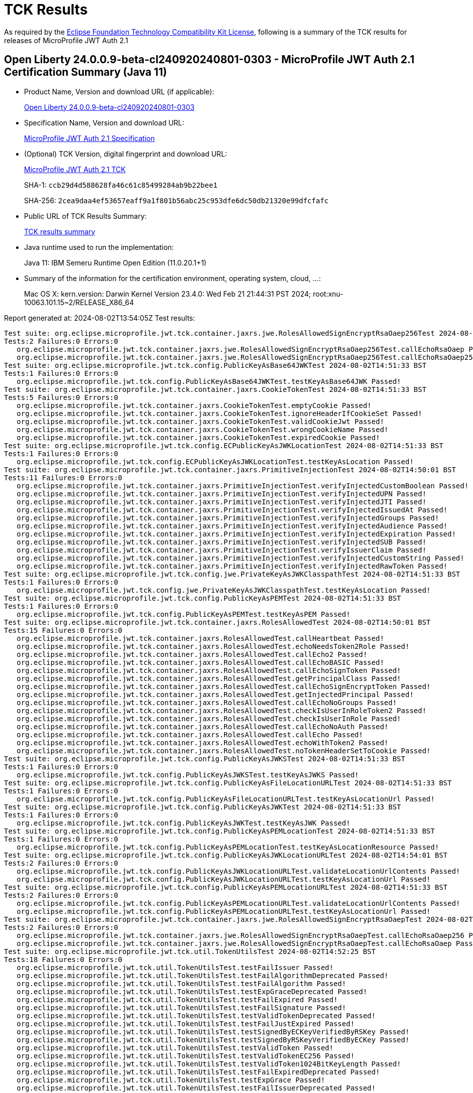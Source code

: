 :page-layout: certification 
= TCK Results

As required by the https://www.eclipse.org/legal/tck.php[Eclipse Foundation Technology Compatibility Kit License], following is a summary of the TCK results for releases of MicroProfile JWT Auth 2.1

== Open Liberty 24.0.0.9-beta-cl240920240801-0303 - MicroProfile JWT Auth 2.1 Certification Summary (Java 11)

* Product Name, Version and download URL (if applicable):
+
https://public.dhe.ibm.com/ibmdl/export/pub/software/openliberty/runtime/tck/2024-08-01_0303/openliberty-24.0.0.9-beta-cl240920240801-0303.zip[Open Liberty 24.0.0.9-beta-cl240920240801-0303]

* Specification Name, Version and download URL:
+
https://github.com/eclipse/microprofile-jwt-auth/tree/2.1[MicroProfile JWT Auth 2.1 Specification]

* (Optional) TCK Version, digital fingerprint and download URL:
+
https://repo1.maven.org/maven2/org/eclipse/microprofile/jwt-auth/microprofile-jwt-auth-tck/2.1/microprofile-jwt-auth-tck-2.1.jar[MicroProfile JWT Auth 2.1 TCK]
+
SHA-1: `ccb29d4d588628fa46c61c85499284ab9b22bee1`
+
SHA-256: `2cea9daa4ef53657eaff9a1f801b56abc25c953dfe6dc50db21320e99dfcfafc`

* Public URL of TCK Results Summary:
+
xref:24.0.0.9-beta-cl240920240801-0303-MicroProfile-JWT-Auth-2.1-Java11-TCKResults.adoc[TCK results summary]


* Java runtime used to run the implementation:
+
Java 11: IBM Semeru Runtime Open Edition (11.0.20.1+1)

* Summary of the information for the certification environment, operating system, cloud, ...:
+
Mac OS X: kern.version: Darwin Kernel Version 23.4.0: Wed Feb 21 21:44:31 PST 2024; root:xnu-10063.101.15~2/RELEASE_X86_64

Report generated at: 2024-08-02T13:54:05Z
Test results:

[source, text]
----
Test suite: org.eclipse.microprofile.jwt.tck.container.jaxrs.jwe.RolesAllowedSignEncryptRsaOaep256Test 2024-08-02T14:50:01 BST
Tests:2 Failures:0 Errors:0
   org.eclipse.microprofile.jwt.tck.container.jaxrs.jwe.RolesAllowedSignEncryptRsaOaep256Test.callEchoRsaOaep Passed!
   org.eclipse.microprofile.jwt.tck.container.jaxrs.jwe.RolesAllowedSignEncryptRsaOaep256Test.callEchoRsaOaep256 Passed!
Test suite: org.eclipse.microprofile.jwt.tck.config.PublicKeyAsBase64JWKTest 2024-08-02T14:51:33 BST
Tests:1 Failures:0 Errors:0
   org.eclipse.microprofile.jwt.tck.config.PublicKeyAsBase64JWKTest.testKeyAsBase64JWK Passed!
Test suite: org.eclipse.microprofile.jwt.tck.container.jaxrs.CookieTokenTest 2024-08-02T14:51:33 BST
Tests:5 Failures:0 Errors:0
   org.eclipse.microprofile.jwt.tck.container.jaxrs.CookieTokenTest.emptyCookie Passed!
   org.eclipse.microprofile.jwt.tck.container.jaxrs.CookieTokenTest.ignoreHeaderIfCookieSet Passed!
   org.eclipse.microprofile.jwt.tck.container.jaxrs.CookieTokenTest.validCookieJwt Passed!
   org.eclipse.microprofile.jwt.tck.container.jaxrs.CookieTokenTest.wrongCookieName Passed!
   org.eclipse.microprofile.jwt.tck.container.jaxrs.CookieTokenTest.expiredCookie Passed!
Test suite: org.eclipse.microprofile.jwt.tck.config.ECPublicKeyAsJWKLocationTest 2024-08-02T14:51:33 BST
Tests:1 Failures:0 Errors:0
   org.eclipse.microprofile.jwt.tck.config.ECPublicKeyAsJWKLocationTest.testKeyAsLocation Passed!
Test suite: org.eclipse.microprofile.jwt.tck.container.jaxrs.PrimitiveInjectionTest 2024-08-02T14:50:01 BST
Tests:11 Failures:0 Errors:0
   org.eclipse.microprofile.jwt.tck.container.jaxrs.PrimitiveInjectionTest.verifyInjectedCustomBoolean Passed!
   org.eclipse.microprofile.jwt.tck.container.jaxrs.PrimitiveInjectionTest.verifyInjectedUPN Passed!
   org.eclipse.microprofile.jwt.tck.container.jaxrs.PrimitiveInjectionTest.verifyInjectedJTI Passed!
   org.eclipse.microprofile.jwt.tck.container.jaxrs.PrimitiveInjectionTest.verifyInjectedIssuedAt Passed!
   org.eclipse.microprofile.jwt.tck.container.jaxrs.PrimitiveInjectionTest.verifyInjectedGroups Passed!
   org.eclipse.microprofile.jwt.tck.container.jaxrs.PrimitiveInjectionTest.verifyInjectedAudience Passed!
   org.eclipse.microprofile.jwt.tck.container.jaxrs.PrimitiveInjectionTest.verifyInjectedExpiration Passed!
   org.eclipse.microprofile.jwt.tck.container.jaxrs.PrimitiveInjectionTest.verifyInjectedSUB Passed!
   org.eclipse.microprofile.jwt.tck.container.jaxrs.PrimitiveInjectionTest.verifyIssuerClaim Passed!
   org.eclipse.microprofile.jwt.tck.container.jaxrs.PrimitiveInjectionTest.verifyInjectedCustomString Passed!
   org.eclipse.microprofile.jwt.tck.container.jaxrs.PrimitiveInjectionTest.verifyInjectedRawToken Passed!
Test suite: org.eclipse.microprofile.jwt.tck.config.jwe.PrivateKeyAsJWKClasspathTest 2024-08-02T14:51:33 BST
Tests:1 Failures:0 Errors:0
   org.eclipse.microprofile.jwt.tck.config.jwe.PrivateKeyAsJWKClasspathTest.testKeyAsLocation Passed!
Test suite: org.eclipse.microprofile.jwt.tck.config.PublicKeyAsPEMTest 2024-08-02T14:51:33 BST
Tests:1 Failures:0 Errors:0
   org.eclipse.microprofile.jwt.tck.config.PublicKeyAsPEMTest.testKeyAsPEM Passed!
Test suite: org.eclipse.microprofile.jwt.tck.container.jaxrs.RolesAllowedTest 2024-08-02T14:50:01 BST
Tests:15 Failures:0 Errors:0
   org.eclipse.microprofile.jwt.tck.container.jaxrs.RolesAllowedTest.callHeartbeat Passed!
   org.eclipse.microprofile.jwt.tck.container.jaxrs.RolesAllowedTest.echoNeedsToken2Role Passed!
   org.eclipse.microprofile.jwt.tck.container.jaxrs.RolesAllowedTest.callEcho2 Passed!
   org.eclipse.microprofile.jwt.tck.container.jaxrs.RolesAllowedTest.callEchoBASIC Passed!
   org.eclipse.microprofile.jwt.tck.container.jaxrs.RolesAllowedTest.callEchoSignToken Passed!
   org.eclipse.microprofile.jwt.tck.container.jaxrs.RolesAllowedTest.getPrincipalClass Passed!
   org.eclipse.microprofile.jwt.tck.container.jaxrs.RolesAllowedTest.callEchoSignEncryptToken Passed!
   org.eclipse.microprofile.jwt.tck.container.jaxrs.RolesAllowedTest.getInjectedPrincipal Passed!
   org.eclipse.microprofile.jwt.tck.container.jaxrs.RolesAllowedTest.callEchoNoGroups Passed!
   org.eclipse.microprofile.jwt.tck.container.jaxrs.RolesAllowedTest.checkIsUserInRoleToken2 Passed!
   org.eclipse.microprofile.jwt.tck.container.jaxrs.RolesAllowedTest.checkIsUserInRole Passed!
   org.eclipse.microprofile.jwt.tck.container.jaxrs.RolesAllowedTest.callEchoNoAuth Passed!
   org.eclipse.microprofile.jwt.tck.container.jaxrs.RolesAllowedTest.callEcho Passed!
   org.eclipse.microprofile.jwt.tck.container.jaxrs.RolesAllowedTest.echoWithToken2 Passed!
   org.eclipse.microprofile.jwt.tck.container.jaxrs.RolesAllowedTest.noTokenHeaderSetToCookie Passed!
Test suite: org.eclipse.microprofile.jwt.tck.config.PublicKeyAsJWKSTest 2024-08-02T14:51:33 BST
Tests:1 Failures:0 Errors:0
   org.eclipse.microprofile.jwt.tck.config.PublicKeyAsJWKSTest.testKeyAsJWKS Passed!
Test suite: org.eclipse.microprofile.jwt.tck.config.PublicKeyAsFileLocationURLTest 2024-08-02T14:51:33 BST
Tests:1 Failures:0 Errors:0
   org.eclipse.microprofile.jwt.tck.config.PublicKeyAsFileLocationURLTest.testKeyAsLocationUrl Passed!
Test suite: org.eclipse.microprofile.jwt.tck.config.PublicKeyAsJWKTest 2024-08-02T14:51:33 BST
Tests:1 Failures:0 Errors:0
   org.eclipse.microprofile.jwt.tck.config.PublicKeyAsJWKTest.testKeyAsJWK Passed!
Test suite: org.eclipse.microprofile.jwt.tck.config.PublicKeyAsPEMLocationTest 2024-08-02T14:51:33 BST
Tests:1 Failures:0 Errors:0
   org.eclipse.microprofile.jwt.tck.config.PublicKeyAsPEMLocationTest.testKeyAsLocationResource Passed!
Test suite: org.eclipse.microprofile.jwt.tck.config.PublicKeyAsJWKLocationURLTest 2024-08-02T14:54:01 BST
Tests:2 Failures:0 Errors:0
   org.eclipse.microprofile.jwt.tck.config.PublicKeyAsJWKLocationURLTest.validateLocationUrlContents Passed!
   org.eclipse.microprofile.jwt.tck.config.PublicKeyAsJWKLocationURLTest.testKeyAsLocationUrl Passed!
Test suite: org.eclipse.microprofile.jwt.tck.config.PublicKeyAsPEMLocationURLTest 2024-08-02T14:51:33 BST
Tests:2 Failures:0 Errors:0
   org.eclipse.microprofile.jwt.tck.config.PublicKeyAsPEMLocationURLTest.validateLocationUrlContents Passed!
   org.eclipse.microprofile.jwt.tck.config.PublicKeyAsPEMLocationURLTest.testKeyAsLocationUrl Passed!
Test suite: org.eclipse.microprofile.jwt.tck.container.jaxrs.jwe.RolesAllowedSignEncryptRsaOaepTest 2024-08-02T14:50:01 BST
Tests:2 Failures:0 Errors:0
   org.eclipse.microprofile.jwt.tck.container.jaxrs.jwe.RolesAllowedSignEncryptRsaOaepTest.callEchoRsaOaep256 Passed!
   org.eclipse.microprofile.jwt.tck.container.jaxrs.jwe.RolesAllowedSignEncryptRsaOaepTest.callEchoRsaOaep Passed!
Test suite: org.eclipse.microprofile.jwt.tck.util.TokenUtilsTest 2024-08-02T14:52:25 BST
Tests:18 Failures:0 Errors:0
   org.eclipse.microprofile.jwt.tck.util.TokenUtilsTest.testFailIssuer Passed!
   org.eclipse.microprofile.jwt.tck.util.TokenUtilsTest.testFailAlgorithmDeprecated Passed!
   org.eclipse.microprofile.jwt.tck.util.TokenUtilsTest.testFailAlgorithm Passed!
   org.eclipse.microprofile.jwt.tck.util.TokenUtilsTest.testExpGraceDeprecated Passed!
   org.eclipse.microprofile.jwt.tck.util.TokenUtilsTest.testFailExpired Passed!
   org.eclipse.microprofile.jwt.tck.util.TokenUtilsTest.testFailSignature Passed!
   org.eclipse.microprofile.jwt.tck.util.TokenUtilsTest.testValidTokenDeprecated Passed!
   org.eclipse.microprofile.jwt.tck.util.TokenUtilsTest.testFailJustExpired Passed!
   org.eclipse.microprofile.jwt.tck.util.TokenUtilsTest.testSignedByECKeyVerifiedByRSKey Passed!
   org.eclipse.microprofile.jwt.tck.util.TokenUtilsTest.testSignedByRSKeyVerifiedByECKey Passed!
   org.eclipse.microprofile.jwt.tck.util.TokenUtilsTest.testValidToken Passed!
   org.eclipse.microprofile.jwt.tck.util.TokenUtilsTest.testValidTokenEC256 Passed!
   org.eclipse.microprofile.jwt.tck.util.TokenUtilsTest.testValidToken1024BitKeyLength Passed!
   org.eclipse.microprofile.jwt.tck.util.TokenUtilsTest.testFailExpiredDeprecated Passed!
   org.eclipse.microprofile.jwt.tck.util.TokenUtilsTest.testExpGrace Passed!
   org.eclipse.microprofile.jwt.tck.util.TokenUtilsTest.testFailIssuerDeprecated Passed!
   org.eclipse.microprofile.jwt.tck.util.TokenUtilsTest.testFailSignatureDeprecated Passed!
   org.eclipse.microprofile.jwt.tck.util.TokenUtilsTest.testFailJustExpiredDeprecated Passed!
Test suite: org.eclipse.microprofile.jwt.tck.container.jaxrs.ClaimValueInjectionTest 2024-08-02T14:50:01 BST
Tests:19 Failures:0 Errors:0
   org.eclipse.microprofile.jwt.tck.container.jaxrs.ClaimValueInjectionTest.verifyIssuerClaim Passed!
   org.eclipse.microprofile.jwt.tck.container.jaxrs.ClaimValueInjectionTest.verifyInjectedCustomBoolean Passed!
   org.eclipse.microprofile.jwt.tck.container.jaxrs.ClaimValueInjectionTest.verifyInjectedCustomString Passed!
   org.eclipse.microprofile.jwt.tck.container.jaxrs.ClaimValueInjectionTest.verifyInjectedJTI Passed!
   org.eclipse.microprofile.jwt.tck.container.jaxrs.ClaimValueInjectionTest.verifyInjectedAudience Passed!
   org.eclipse.microprofile.jwt.tck.container.jaxrs.ClaimValueInjectionTest.verifyInjectedIssuedAtStandard Passed!
   org.eclipse.microprofile.jwt.tck.container.jaxrs.ClaimValueInjectionTest.verifyInjectedRawToken Passed!
   org.eclipse.microprofile.jwt.tck.container.jaxrs.ClaimValueInjectionTest.verifyInjectedOptionalSubject Passed!
   org.eclipse.microprofile.jwt.tck.container.jaxrs.ClaimValueInjectionTest.verifyInjectedAuthTimeStandard Passed!
   org.eclipse.microprofile.jwt.tck.container.jaxrs.ClaimValueInjectionTest.verifyInjectedAudienceStandard Passed!
   org.eclipse.microprofile.jwt.tck.container.jaxrs.ClaimValueInjectionTest.verifyInjectedOptionalAuthTime Passed!
   org.eclipse.microprofile.jwt.tck.container.jaxrs.ClaimValueInjectionTest.verifyInjectedCustomDouble Passed!
   org.eclipse.microprofile.jwt.tck.container.jaxrs.ClaimValueInjectionTest.verifyInjectedSubjectStandard Passed!
   org.eclipse.microprofile.jwt.tck.container.jaxrs.ClaimValueInjectionTest.verifyInjectedIssuedAt Passed!
   org.eclipse.microprofile.jwt.tck.container.jaxrs.ClaimValueInjectionTest.verifyInjectedCustomInteger Passed!
   org.eclipse.microprofile.jwt.tck.container.jaxrs.ClaimValueInjectionTest.verifyInjectedOptionalCustomMissing Passed!
   org.eclipse.microprofile.jwt.tck.container.jaxrs.ClaimValueInjectionTest.verifyInjectedJTIStandard Passed!
   org.eclipse.microprofile.jwt.tck.container.jaxrs.ClaimValueInjectionTest.verifyInjectedRawTokenStandard Passed!
   org.eclipse.microprofile.jwt.tck.container.jaxrs.ClaimValueInjectionTest.verifyIssuerStandardClaim Passed!
Test suite: org.eclipse.microprofile.jwt.tck.config.jwe.PrivateKeyAsPEMClasspathTest 2024-08-02T14:51:33 BST
Tests:1 Failures:0 Errors:0
   org.eclipse.microprofile.jwt.tck.config.jwe.PrivateKeyAsPEMClasspathTest.testKeyAsLocationResource Passed!
Test suite: org.eclipse.microprofile.jwt.tck.container.jaxrs.RequiredClaimsTest 2024-08-02T14:52:25 BST
Tests:11 Failures:0 Errors:0
   org.eclipse.microprofile.jwt.tck.container.jaxrs.RequiredClaimsTest.verifyExpiration Passed!
   org.eclipse.microprofile.jwt.tck.container.jaxrs.RequiredClaimsTest.verifyTokenWithIatOlderThanExp Passed!
   org.eclipse.microprofile.jwt.tck.container.jaxrs.RequiredClaimsTest.verifyUPN Passed!
   org.eclipse.microprofile.jwt.tck.container.jaxrs.RequiredClaimsTest.verifyJTI Passed!
   org.eclipse.microprofile.jwt.tck.container.jaxrs.RequiredClaimsTest.verifyIssuedAt Passed!
   org.eclipse.microprofile.jwt.tck.container.jaxrs.RequiredClaimsTest.verifyOptionalAudience Passed!
   org.eclipse.microprofile.jwt.tck.container.jaxrs.RequiredClaimsTest.verifyTokenWithoutName Passed!
   org.eclipse.microprofile.jwt.tck.container.jaxrs.RequiredClaimsTest.verifyTokenWithoutExpiration Passed!
   org.eclipse.microprofile.jwt.tck.container.jaxrs.RequiredClaimsTest.verifyAudience Passed!
   org.eclipse.microprofile.jwt.tck.container.jaxrs.RequiredClaimsTest.verifyIssuerClaim Passed!
   org.eclipse.microprofile.jwt.tck.container.jaxrs.RequiredClaimsTest.verifySubClaim Passed!
Test suite: org.eclipse.microprofile.jwt.tck.container.jaxrs.RsaKeySignatureTest 2024-08-02T14:51:33 BST
Tests:1 Failures:0 Errors:0
   org.eclipse.microprofile.jwt.tck.container.jaxrs.RsaKeySignatureTest.callEcho Passed!
Test suite: org.eclipse.microprofile.jwt.tck.util.TokenUtilsSignEncryptTest 2024-08-02T14:53:21 BST
Tests:8 Failures:0 Errors:0
   org.eclipse.microprofile.jwt.tck.util.TokenUtilsSignEncryptTest.testEncryptSignedClaims Passed!
   org.eclipse.microprofile.jwt.tck.util.TokenUtilsSignEncryptTest.testEncryptSignedClaimsWithRsaOaep256 Passed!
   org.eclipse.microprofile.jwt.tck.util.TokenUtilsSignEncryptTest.testEncryptECSignedClaims Passed!
   org.eclipse.microprofile.jwt.tck.util.TokenUtilsSignEncryptTest.testEncryptSignedClaimsWithoutCty Passed!
   org.eclipse.microprofile.jwt.tck.util.TokenUtilsSignEncryptTest.testNestedSignedByRSKeyVerifiedByECKey Passed!
   org.eclipse.microprofile.jwt.tck.util.TokenUtilsSignEncryptTest.testNestedSignedByECKeyVerifiedByRSKey Passed!
   org.eclipse.microprofile.jwt.tck.util.TokenUtilsSignEncryptTest.testValidateSignedToken Passed!
   org.eclipse.microprofile.jwt.tck.util.TokenUtilsSignEncryptTest.testValidateEncryptedOnlyToken Passed!
Test suite: org.eclipse.microprofile.jwt.tck.config.PublicKeyAsJWKLocationTest 2024-08-02T14:51:33 BST
Tests:1 Failures:0 Errors:0
   org.eclipse.microprofile.jwt.tck.config.PublicKeyAsJWKLocationTest.testKeyAsLocation Passed!
Test suite: org.eclipse.microprofile.jwt.tck.container.jaxrs.PrincipalInjectionTest 2024-08-02T14:50:01 BST
Tests:1 Failures:0 Errors:0
   org.eclipse.microprofile.jwt.tck.container.jaxrs.PrincipalInjectionTest.verifyInjectedPrincipal Passed!
Test suite: org.eclipse.microprofile.jwt.tck.container.jaxrs.InvalidTokenTest 2024-08-02T14:50:01 BST
Tests:4 Failures:0 Errors:0
   org.eclipse.microprofile.jwt.tck.container.jaxrs.InvalidTokenTest.callEchoBadIssuer Passed!
   org.eclipse.microprofile.jwt.tck.container.jaxrs.InvalidTokenTest.callEchoBadSigner Passed!
   org.eclipse.microprofile.jwt.tck.container.jaxrs.InvalidTokenTest.callEchoBadSignerAlg Passed!
   org.eclipse.microprofile.jwt.tck.container.jaxrs.InvalidTokenTest.callEchoExpiredToken Passed!
Test suite: org.eclipse.microprofile.jwt.tck.container.jaxrs.EmptyTokenTest 2024-08-02T14:51:33 BST
Tests:3 Failures:0 Errors:0
   org.eclipse.microprofile.jwt.tck.container.jaxrs.EmptyTokenTest.invalidToken Passed!
   org.eclipse.microprofile.jwt.tck.container.jaxrs.EmptyTokenTest.emptyToken Passed!
   org.eclipse.microprofile.jwt.tck.container.jaxrs.EmptyTokenTest.validToken Passed!
Test suite: org.eclipse.microprofile.jwt.tck.container.jaxrs.AudValidationMissingAudTest 2024-08-02T14:53:21 BST
Tests:1 Failures:0 Errors:0
   org.eclipse.microprofile.jwt.tck.container.jaxrs.AudValidationMissingAudTest.testRequiredAudMissingFailure Passed!
Test suite: org.eclipse.microprofile.jwt.tck.config.IssValidationTest 2024-08-02T14:52:25 BST
Tests:1 Failures:0 Errors:0
   org.eclipse.microprofile.jwt.tck.config.IssValidationTest.testRequiredIss Passed!
Test suite: org.eclipse.microprofile.jwt.tck.container.jaxrs.AudValidationBadAudTest 2024-08-02T14:53:21 BST
Tests:1 Failures:0 Errors:0
   org.eclipse.microprofile.jwt.tck.container.jaxrs.AudValidationBadAudTest.testRequiredAudMismatchFailure Passed!
Test suite: org.eclipse.microprofile.jwt.tck.container.jaxrs.ProviderInjectionTest 2024-08-02T14:50:01 BST
Tests:21 Failures:0 Errors:0
   org.eclipse.microprofile.jwt.tck.container.jaxrs.ProviderInjectionTest.verifyInjectedIssuedAt2 Passed!
   org.eclipse.microprofile.jwt.tck.container.jaxrs.ProviderInjectionTest.verifyInjectedOptionalAuthTime Passed!
   org.eclipse.microprofile.jwt.tck.container.jaxrs.ProviderInjectionTest.verifyInjectedCustomInteger Passed!
   org.eclipse.microprofile.jwt.tck.container.jaxrs.ProviderInjectionTest.verifyInjectedAudience2 Passed!
   org.eclipse.microprofile.jwt.tck.container.jaxrs.ProviderInjectionTest.verifyInjectedJTI2 Passed!
   org.eclipse.microprofile.jwt.tck.container.jaxrs.ProviderInjectionTest.verifyInjectedCustomDouble2 Passed!
   org.eclipse.microprofile.jwt.tck.container.jaxrs.ProviderInjectionTest.verifyIssuerClaim Passed!
   org.eclipse.microprofile.jwt.tck.container.jaxrs.ProviderInjectionTest.verifyInjectedRawToken2 Passed!
   org.eclipse.microprofile.jwt.tck.container.jaxrs.ProviderInjectionTest.verifyInjectedOptionalAuthTime2 Passed!
   org.eclipse.microprofile.jwt.tck.container.jaxrs.ProviderInjectionTest.verifyInjectedIssuedAt Passed!
   org.eclipse.microprofile.jwt.tck.container.jaxrs.ProviderInjectionTest.verifyIssuerClaim2 Passed!
   org.eclipse.microprofile.jwt.tck.container.jaxrs.ProviderInjectionTest.verifyInjectedCustomInteger2 Passed!
   org.eclipse.microprofile.jwt.tck.container.jaxrs.ProviderInjectionTest.verifyInjectedJTI Passed!
   org.eclipse.microprofile.jwt.tck.container.jaxrs.ProviderInjectionTest.verifyInjectedRawToken Passed!
   org.eclipse.microprofile.jwt.tck.container.jaxrs.ProviderInjectionTest.verifyInjectedCustomDouble Passed!
   org.eclipse.microprofile.jwt.tck.container.jaxrs.ProviderInjectionTest.verifyInjectedOptionalSubject2 Passed!
   org.eclipse.microprofile.jwt.tck.container.jaxrs.ProviderInjectionTest.verifyInjectedAudience Passed!
   org.eclipse.microprofile.jwt.tck.container.jaxrs.ProviderInjectionTest.verifyInjectedOptionalSubject Passed!
   org.eclipse.microprofile.jwt.tck.container.jaxrs.ProviderInjectionTest.verifyInjectedCustomString2 Passed!
   org.eclipse.microprofile.jwt.tck.container.jaxrs.ProviderInjectionTest.verifyInjectedOptionalCustomMissing Passed!
   org.eclipse.microprofile.jwt.tck.container.jaxrs.ProviderInjectionTest.verifyInjectedCustomString Passed!
Test suite: org.eclipse.microprofile.jwt.tck.container.jaxrs.AudValidationTest 2024-08-02T14:53:21 BST
Tests:1 Failures:0 Errors:0
   org.eclipse.microprofile.jwt.tck.container.jaxrs.AudValidationTest.testRequiredAudMatch Passed!
Test suite: org.eclipse.microprofile.jwt.tck.config.TokenAsCookieTest 2024-08-02T14:51:33 BST
Tests:1 Failures:0 Errors:0
   org.eclipse.microprofile.jwt.tck.config.TokenAsCookieTest.validJwt Passed!
Test suite: org.eclipse.microprofile.jwt.tck.container.jaxrs.TokenAgeTest 2024-08-02T14:50:01 BST
Tests:2 Failures:0 Errors:0
   org.eclipse.microprofile.jwt.tck.container.jaxrs.TokenAgeTest.callEchoValidToken Passed!
   org.eclipse.microprofile.jwt.tck.container.jaxrs.TokenAgeTest.callEchoAgedToken Passed!
Test suite: org.eclipse.microprofile.jwt.tck.config.PublicKeyAsJWKSLocationTest 2024-08-02T14:51:33 BST
Tests:1 Failures:0 Errors:0
   org.eclipse.microprofile.jwt.tck.config.PublicKeyAsJWKSLocationTest.testKeyAsLocation Passed!
Test suite: org.eclipse.microprofile.jwt.tck.container.jaxrs.jwe.RolesAllowedSignEncryptTest 2024-08-02T14:50:01 BST
Tests:14 Failures:0 Errors:0
   org.eclipse.microprofile.jwt.tck.container.jaxrs.jwe.RolesAllowedSignEncryptTest.getInjectedPrincipal Passed!
   org.eclipse.microprofile.jwt.tck.container.jaxrs.jwe.RolesAllowedSignEncryptTest.getPrincipalClass Passed!
   org.eclipse.microprofile.jwt.tck.container.jaxrs.jwe.RolesAllowedSignEncryptTest.callEchoBASIC Passed!
   org.eclipse.microprofile.jwt.tck.container.jaxrs.jwe.RolesAllowedSignEncryptTest.callEchoSignEncryptToken Passed!
   org.eclipse.microprofile.jwt.tck.container.jaxrs.jwe.RolesAllowedSignEncryptTest.callHeartbeat Passed!
   org.eclipse.microprofile.jwt.tck.container.jaxrs.jwe.RolesAllowedSignEncryptTest.callEchoNoAuth Passed!
   org.eclipse.microprofile.jwt.tck.container.jaxrs.jwe.RolesAllowedSignEncryptTest.checkIsUserInRoleToken2 Passed!
   org.eclipse.microprofile.jwt.tck.container.jaxrs.jwe.RolesAllowedSignEncryptTest.callEchoWithoutCty Passed!
   org.eclipse.microprofile.jwt.tck.container.jaxrs.jwe.RolesAllowedSignEncryptTest.checkIsUserInRole Passed!
   org.eclipse.microprofile.jwt.tck.container.jaxrs.jwe.RolesAllowedSignEncryptTest.echoNeedsToken2Role Passed!
   org.eclipse.microprofile.jwt.tck.container.jaxrs.jwe.RolesAllowedSignEncryptTest.callEchoSignToken Passed!
   org.eclipse.microprofile.jwt.tck.container.jaxrs.jwe.RolesAllowedSignEncryptTest.callEcho2 Passed!
   org.eclipse.microprofile.jwt.tck.container.jaxrs.jwe.RolesAllowedSignEncryptTest.callEchoRsaOaep Passed!
   org.eclipse.microprofile.jwt.tck.container.jaxrs.jwe.RolesAllowedSignEncryptTest.echoWithToken2 Passed!
Test suite: org.eclipse.microprofile.jwt.tck.util.TokenUtilsEncryptTest 2024-08-02T14:53:21 BST
Tests:9 Failures:0 Errors:0
   org.eclipse.microprofile.jwt.tck.util.TokenUtilsEncryptTest.testFailJustExpired Passed!
   org.eclipse.microprofile.jwt.tck.util.TokenUtilsEncryptTest.testValidTokenWithRsaOaep256 Passed!
   org.eclipse.microprofile.jwt.tck.util.TokenUtilsEncryptTest.testFailAlgorithm Passed!
   org.eclipse.microprofile.jwt.tck.util.TokenUtilsEncryptTest.testFailExpired Passed!
   org.eclipse.microprofile.jwt.tck.util.TokenUtilsEncryptTest.testFailIssuer Passed!
   org.eclipse.microprofile.jwt.tck.util.TokenUtilsEncryptTest.testExpGrace Passed!
   org.eclipse.microprofile.jwt.tck.util.TokenUtilsEncryptTest.testFailEncryption Passed!
   org.eclipse.microprofile.jwt.tck.util.TokenUtilsEncryptTest.testValidTokenWithRSAOAEP Passed!
   org.eclipse.microprofile.jwt.tck.util.TokenUtilsEncryptTest.testValidateSignedToken Passed!
Test suite: org.eclipse.microprofile.jwt.tck.container.jaxrs.ApplicationScopedInjectionTest 2024-08-02T14:50:01 BST
Tests:3 Failures:0 Errors:0
   org.eclipse.microprofile.jwt.tck.container.jaxrs.ApplicationScopedInjectionTest.verifyInjectedRawToken1Provider Passed!
   org.eclipse.microprofile.jwt.tck.container.jaxrs.ApplicationScopedInjectionTest.verifyInjectedRawTokenJwt Passed!
   org.eclipse.microprofile.jwt.tck.container.jaxrs.ApplicationScopedInjectionTest.verifyInjectedRawTokenClaimValue Passed!
Test suite: org.eclipse.microprofile.jwt.tck.container.jaxrs.UnsecuredPingTest 2024-08-02T14:52:25 BST
Tests:1 Failures:0 Errors:0
   org.eclipse.microprofile.jwt.tck.container.jaxrs.UnsecuredPingTest.callEchoNoAuth Passed!
Test suite: org.eclipse.microprofile.jwt.tck.config.ECPublicKeyAsPEMLocationTest 2024-08-02T14:51:33 BST
Tests:1 Failures:0 Errors:0
   org.eclipse.microprofile.jwt.tck.config.ECPublicKeyAsPEMLocationTest.testKeyAsLocationResource Passed!
Test suite: org.eclipse.microprofile.jwt.tck.config.ECPublicKeyAsPEMTest 2024-08-02T14:51:33 BST
Tests:1 Failures:0 Errors:0
   org.eclipse.microprofile.jwt.tck.config.ECPublicKeyAsPEMTest.testKeyAsPEM Passed!
Test suite: org.eclipse.microprofile.jwt.tck.container.jaxrs.jwe.DecryptKeyAlgorithmDefaultTest 2024-08-02T14:50:01 BST
Tests:2 Failures:0 Errors:0
   org.eclipse.microprofile.jwt.tck.container.jaxrs.jwe.DecryptKeyAlgorithmDefaultTest.callEchoRsaOaep256 Passed!
   org.eclipse.microprofile.jwt.tck.container.jaxrs.jwe.DecryptKeyAlgorithmDefaultTest.callEchoRsaOaep Passed!
Test suite: org.eclipse.microprofile.jwt.tck.config.jwe.PrivateKeyAsJWKSClasspathTest 2024-08-02T14:51:33 BST
Tests:1 Failures:0 Errors:0
   org.eclipse.microprofile.jwt.tck.config.jwe.PrivateKeyAsJWKSClasspathTest.testKeyAsLocation Passed!
Test suite: org.eclipse.microprofile.jwt.tck.config.TokenAsCookieIgnoredTest 2024-08-02T14:51:33 BST
Tests:2 Failures:0 Errors:0
   org.eclipse.microprofile.jwt.tck.config.TokenAsCookieIgnoredTest.noTokenHeaderSetToCookie Passed!
   org.eclipse.microprofile.jwt.tck.config.TokenAsCookieIgnoredTest.validJwt Passed!
Test suite: org.eclipse.microprofile.jwt.tck.container.jaxrs.AudArrayValidationTest 2024-08-02T14:53:21 BST
Tests:1 Failures:0 Errors:0
   org.eclipse.microprofile.jwt.tck.container.jaxrs.AudArrayValidationTest.testRequiredAudMatch Passed!
Test suite: org.eclipse.microprofile.jwt.tck.container.jaxrs.JsonValueInjectionTest 2024-08-02T14:50:01 BST
Tests:21 Failures:0 Errors:0
   org.eclipse.microprofile.jwt.tck.container.jaxrs.JsonValueInjectionTest.verifyInjectedCustomString2 Passed!
   org.eclipse.microprofile.jwt.tck.container.jaxrs.JsonValueInjectionTest.verifyInjectedIssuedAt2 Passed!
   org.eclipse.microprofile.jwt.tck.container.jaxrs.JsonValueInjectionTest.verifyInjectedAudience2 Passed!
   org.eclipse.microprofile.jwt.tck.container.jaxrs.JsonValueInjectionTest.verifyInjectedIssuedAt Passed!
   org.eclipse.microprofile.jwt.tck.container.jaxrs.JsonValueInjectionTest.verifyInjectedCustomInteger2 Passed!
   org.eclipse.microprofile.jwt.tck.container.jaxrs.JsonValueInjectionTest.verifyInjectedAuthTime Passed!
   org.eclipse.microprofile.jwt.tck.container.jaxrs.JsonValueInjectionTest.verifyInjectedCustomDouble Passed!
   org.eclipse.microprofile.jwt.tck.container.jaxrs.JsonValueInjectionTest.verifyInjectedCustomDoubleArray Passed!
   org.eclipse.microprofile.jwt.tck.container.jaxrs.JsonValueInjectionTest.verifyInjectedCustomStringArray Passed!
   org.eclipse.microprofile.jwt.tck.container.jaxrs.JsonValueInjectionTest.verifyIssuerClaim Passed!
   org.eclipse.microprofile.jwt.tck.container.jaxrs.JsonValueInjectionTest.verifyInjectedAuthTime2 Passed!
   org.eclipse.microprofile.jwt.tck.container.jaxrs.JsonValueInjectionTest.verifyInjectedCustomIntegerArray Passed!
   org.eclipse.microprofile.jwt.tck.container.jaxrs.JsonValueInjectionTest.verifyInjectedAudience Passed!
   org.eclipse.microprofile.jwt.tck.container.jaxrs.JsonValueInjectionTest.verifyInjectedCustomString Passed!
   org.eclipse.microprofile.jwt.tck.container.jaxrs.JsonValueInjectionTest.verifyIssuerClaim2 Passed!
   org.eclipse.microprofile.jwt.tck.container.jaxrs.JsonValueInjectionTest.verifyInjectedJTI2 Passed!
   org.eclipse.microprofile.jwt.tck.container.jaxrs.JsonValueInjectionTest.verifyInjectedCustomDouble2 Passed!
   org.eclipse.microprofile.jwt.tck.container.jaxrs.JsonValueInjectionTest.verifyInjectedJTI Passed!
   org.eclipse.microprofile.jwt.tck.container.jaxrs.JsonValueInjectionTest.verifyInjectedCustomInteger Passed!
   org.eclipse.microprofile.jwt.tck.container.jaxrs.JsonValueInjectionTest.verifyInjectedRawToken Passed!
   org.eclipse.microprofile.jwt.tck.container.jaxrs.JsonValueInjectionTest.verifyInjectedRawToken2 Passed!
Test suite: org.eclipse.microprofile.jwt.tck.config.IssValidationFailTest 2024-08-02T14:53:21 BST
Tests:1 Failures:0 Errors:0
   org.eclipse.microprofile.jwt.tck.config.IssValidationFailTest.testNotRequiredIssMismatchFailure Passed!
----